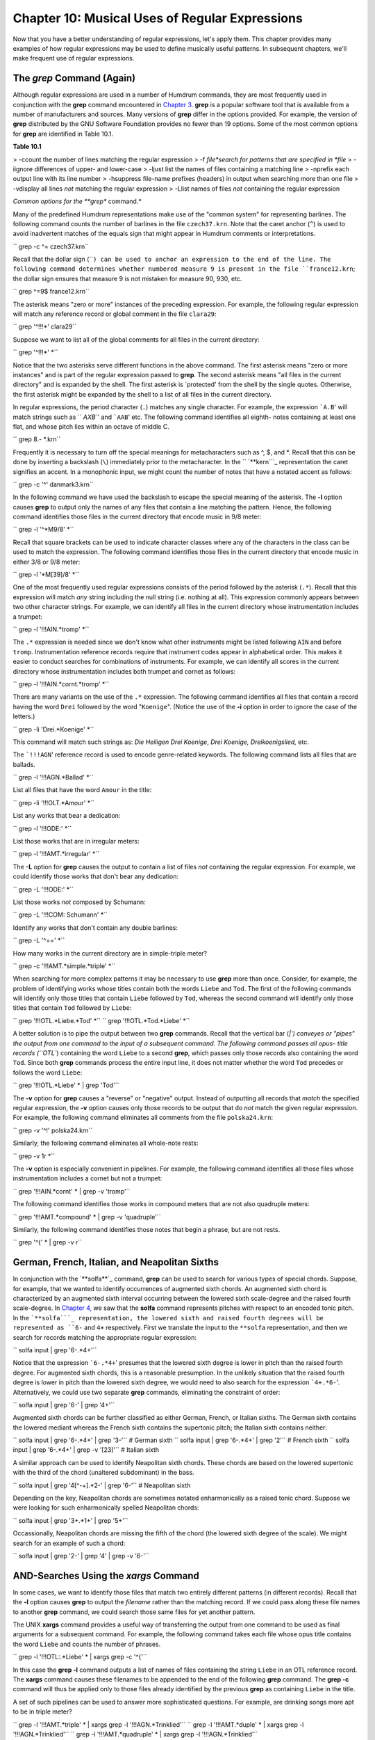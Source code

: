 
====================================================
Chapter 10: Musical Uses of Regular Expressions
====================================================

Now that you have a better understanding of regular expressions, let's apply
them. This chapter provides many examples of how regular expressions may be
used to define musically useful patterns. In subsequent chapters, we'll make
frequent use of regular expressions.


The *grep* Command (Again)
----------------

Although regular expressions are used in a number of Humdrum commands, they
are most frequently used in conjunction with the **grep** command encountered
in `Chapter 3.`_ **grep** is a popular software tool that is available from a
number of manufacturers and sources. Many versions of **grep** differ in the
options provided. For example, the version of **grep** distributed by the GNU
Software Foundation provides no fewer than 19 options. Some of the most
common options for **grep** are identified in Table 10.1.

**Table 10.1**

> -ccount the number of lines matching the regular expression
> -f *file*search for patterns that are specified in *file*
> -iignore differences of upper- and lower-case
> -ljust list the names of files containing a matching line
> -nprefix each output line with its line number
> -hsuppress file-name prefixes (headers) in output when searching more than
one file
> -vdisplay all lines *not* matching the regular expression
> -Llist names of files *not* containing the regular expression

*Common options for the **grep** command.*

Many of the predefined Humdrum representations make use of the "common
system" for representing barlines. The following command counts the number of
barlines in the file ``czech37.krn``. Note that the caret anchor (``^``) is
used to avoid inadvertent matches of the equals sign that might appear in
Humdrum comments or interpretations.

`` grep -c ^= czech37.krn``

Recall that the dollar sign (````) can be used to anchor an expression to
the end of the line. The following command determines whether numbered
measure 9 is present in the file ``france12.krn``; the dollar sign ensures
that measure 9 is not mistaken for measure 90, 930, etc.

`` grep ^=9$ france12.krn``

The asterisk means "zero or more" instances of the preceding expression. For
example, the following regular expression will match any reference record or
global comment in the file ``clara29``:

`` grep '^!!!*' clara29``

Suppose we want to list all of the global comments for all files in the
current directory:

`` grep '^!!!*' *``

Notice that the two asterisks serve different functions in the above command.
The first asterisk means "zero or more instances" and is part of the regular
expression passed to **grep**. The second asterisk means "all files in the
current directory" and is expanded by the shell. The first asterisk is
`protected' from the shell by the single quotes. Otherwise, the first
asterisk might be expanded by the shell to a list of all files in the current
directory.

In regular expressions, the period character (``.``) matches any single
character. For example, the expression ```A.B``' will match strings such as
`` `AXB``' and ```AAB``' etc. The following command identifies all eighth-
notes containing at least one flat, and whose pitch lies within an octave of
middle C.

`` grep 8.- *.krn``

Frequently it is necessary to turn off the special meanings for
metacharacters such as ^, $, and *. Recall that this can be done by inserting
a backslash (``\``) immediately prior to the metacharacter. In the
`` `**kern```_ representation the caret signifies an accent. In a monophonic
input, we might count the number of notes that have a notated accent as
follows:

`` grep -c '\^' danmark3.krn``

In the following command we have used the backslash to escape the special
meaning of the asterisk. The **-l** option causes **grep** to output only the
names of any files that contain a line matching the pattern. Hence, the
following command identifies those files in the current directory that encode
music in 9/8 meter:

`` grep -l '^\*M9/8' *``

Recall that square brackets can be used to indicate character classes where
any of the characters in the class can be used to match the expression. The
following command identifies those files in the current directory that encode
music in either 3/8 or 9/8 meter:

`` grep -l '\*M[39]/8' *``

One of the most frequently used regular expressions consists of the period
followed by the asterisk (``.*``). Recall that this expression will match
*any* string including the null string (i.e. nothing at all). This expression
commonly appears between two other character strings. For example, we can
identify all files in the current directory whose instrumentation includes a
trumpet:

`` grep -l '!!!AIN.*tromp' *``

The ``.*`` expression is needed since we don't know what other instruments
might be listed following ``AIN`` and before ``tromp``.  Instrumentation
reference records require that instrument codes appear in alphabetical order.
This makes it easier to conduct searches for combinations of instruments. For
example, we can identify all scores in the current directory whose
instrumentation includes both trumpet and cornet as follows:

`` grep -l '!!!AIN.*cornt.*tromp' *``

There are many variants on the use of the ``.*`` expression. The following
command identifies all files that contain a record having the word ``Drei``
followed by the word "``Koenige``". (Notice the use of the **-i** option in
order to ignore the case of the letters.)

`` grep -li 'Drei.*Koenige' *``

This command will match such strings as: *Die Heiligen Drei Koenige*, *Drei
Koenige,* *Dreikoenigslied,* etc.

The ```!!!AGN``' reference record is used to encode genre-related keywords.
The following command lists all files that are ballads.

`` grep -l '!!!AGN.*Ballad' *``

List all files that have the word ``Amour`` in the title:

`` grep -li '!!!OLT.*Amour' *``

List any works that bear a dedication:

`` grep -l '!!!ODE:' *``

List those works that are in irregular meters:

`` grep -l '!!!AMT.*irregular' *``

The **-L** option for **grep** causes the output to contain a list of files
*not* containing the regular expression. For example, we could identify those
works that don't bear any dedication:

`` grep -L '!!!ODE:' *``

List those works *not* composed by Schumann:

`` grep -L '!!!COM: Schumann' *``

Identify any works that don't contain any double barlines:

`` grep -L '^==' *``

How many works in the current directory are in simple-triple meter?

`` grep -c '!!!AMT.*simple.*triple' *``

When searching for more complex patterns it may be necessary to use **grep**
more than once. Consider, for example, the problem of identifying works whose
titles contain both the words ``Liebe`` and ``Tod``. The first of the
following commands will identify only those titles that contain ``Liebe``
followed by ``Tod``, whereas the second command will identify only those
titles that contain ``Tod`` followed by ``Liebe``:

`` grep '!!!OTL.*Liebe.*Tod' *``
`` grep '!!!OTL.*Tod.*Liebe' *``

A better solution is to pipe the output between two **grep** commands. Recall
that the vertical bar (`|') conveyes or "pipes" the output from one command
to the input of a subsequent command. The following command passes all opus-
title records (``OTL``) containing the word ``Liebe`` to a second **grep**,
which passes only those records also containing the word ``Tod``. Since both
**grep** commands process the entire input line, it does not matter whether
the word ``Tod`` precedes or follows the word ``Liebe``:

`` grep '!!!OTL.*Liebe' * | grep 'Tod'``

The **-v** option for **grep** causes a "reverse" or "negative" output.
Instead of outputting all records that *match* the specified regular
expression, the **-v** option causes only those records to be output that do
*not* match the given regular expression. For example, the following command
eliminates all comments from the file ``polska24.krn``:

`` grep -v '^!' polska24.krn``

Similarly, the following command eliminates all whole-note rests:

`` grep -v 1r *``

The **-v** option is especially convenient in pipelines. For example, the
following command identifies all those files whose instrumentation includes a
cornet but not a trumpet:

`` grep '!!!AIN.*cornt' * | grep -v 'tromp'``

The following command identifies those works in compound meters that are not
also quadruple meters:

`` grep '!!!AMT.*compound' * | grep -v 'quadruple'``

Similarly, the following command identifies those notes that begin a phrase,
but are not rests.

`` grep '^{' * | grep -v r``


German, French, Italian, and Neapolitan Sixths
----------------------------------------------

In conjunction with the `**solfa**`_ command, **grep** can be used to search
for various types of special chords. Suppose, for example, that we wanted to
identify occurrences of augmented sixth chords. An augmented sixth chord is
characterized by an augmented sixth interval occurring between the lowered
sixth scale-degree and the raised fourth scale-degree. In `Chapter 4,`_ we
saw that the **solfa** command represents pitches with respect to an encoded
tonic pitch. In the ```**solfa```_ representation, the lowered sixth and
raised fourth degrees will be represented as ``6-`` and ``4+`` respectively.
First we translate the input to the ``**solfa`` representation, and then we
search for records matching the appropriate regular expression:

`` solfa input | grep '6-.*4+'``

Notice that the expression ```6-.*4+``' presumes that the lowered sixth
degree is lower in pitch than the raised fourth degree. For augmented sixth
chords, this is a reasonable presumption. In the unlikely situation that the
raised fourth degree is lower in pitch than the lowered sixth degree, we
would need to also search for the expression ```4+.*6-``'. Alternatively, we
could use two separate **grep** commands, eliminating the constraint of
order:

`` solfa input | grep '6-' | grep '4+'``

Augmented sixth chords can be further classified as either German, French, or
Italian sixths. The German sixth contains the lowered mediant whereas the
French sixth contains the supertonic pitch; the Italian sixth contains
neither:

`` solfa input | grep '6-.*4+' | grep '3-'`` # German sixth
`` solfa input | grep '6-.*4+' | grep '2'`` # French sixth
`` solfa input | grep '6-.*4+' | grep -v '[23]'`` # Italian sixth

A similar approach can be used to identify Neapolitan sixth chords. These
chords are based on the lowered supertonic with the third of the chord
(unaltered subdominant) in the bass.

`` solfa input | grep '4[^-+].*2-' | grep '6-'`` # Neapolitan sixth

Depending on the key, Neapolitan chords are sometimes notated enharmonically
as a raised tonic chord. Suppose we were looking for such enharmonically
spelled Neapolitan chords:

`` solfa input | grep '3+.*1+' | grep '5+'``

Occassionally, Neapolitan chords are missing the fifth of the chord (the
lowered sixth degree of the scale). We might search for an example of such a
chord:

`` solfa input | grep '2-' | grep '4' | grep -v '6-'``


AND-Searches Using the *xargs* Command
--------

In some cases, we want to identify those files that match two entirely
different patterns (in different records). Recall that the **-l** option
causes **grep** to output the *filename* rather than the matching record. If
we could pass along these file names to another **grep** command, we could
search those same files for yet another pattern.

The UNIX **xargs** command provides a useful way of transferring the output
from one command to be used as final arguments for a subsequent command. For
example, the following command takes each file whose opus title contains the
word ``Liebe`` and counts the number of phrases.

`` grep -l '!!!OTL:.*Liebe' * | xargs grep -c '^{'``

In this case the **grep -l** command outputs a list of names of files
containing the string ``Liebe`` in an OTL reference record. The **xargs**
command causes these filenames to be appended to the end of the following
**grep** command. The **grep -c** command will thus be applied only to those
files already identified by the previous **grep** as containing ``Liebe`` in
the title.

A set of such pipelines can be used to answer more sophisticated questions.
For example, are drinking songs more apt to be in triple meter?

`` grep -l '!!!AMT.*triple' * | xargs grep -l '!!!AGN.*Trinklied'``
`` grep -l '!!!AMT.*duple' * | xargs grep -l '!!!AGN.*Trinklied'``
`` grep -l '!!!AMT.*quadruple' * | xargs grep -l '!!!AGN.*Trinklied'``

Similarly, the following commands determine whether files whose titles
contain the word *death* are more apt to be in minor keys:

`` grep -li '!!!OTL.*death' * | xargs grep -c '^\*[a-g][#-]*:'``
`` grep -li '!!!OTL.*death' * | xargs grep -c '^\*[A-G][#-]*:'``

Note that the **xargs** command can be used again and again to continue
propagating file names as arguments to subsequent searches. For example, the
following command outputs the key signatures for all works originating from
Africa that are written in 3/4 meter:

`` grep -l '!!!ARE.*Africa' * | xargs grep -l '^\*M3/4' \
>
>> | xargs grep '^\*k\['``

Similarly, the following command outputs the names of all files in the
current directory that encode 17th century organ works containing passages in
6/8 meter:

`` grep -l '!!!ODT.*16[0-9][0-9]/' | xargs grep -l \
>
>> '!!!AIN.*organ' | xargs grep -l '\*M6/8'``

Using the **-L** option allows us to form even more complex criteria by
excluding certain works. For example, the following variation of the above
command outputs the names of all files in the current directory that encode
17th century organ works that do not contain passages in 6/8 meter:

`` grep -l '!!!ODT.*16[0-9][0-9]/' | xargs grep -l \
>
>> '!!!AIN.*organ' | xargs grep -L '\*M6/8'``


OR-Searches Using the *grep -f* Command
--------

In effect, the above pipelines provide logical **AND** structures: e.g.
identify works composed in the 17th century AND written for organ AND
containing a passage in 6/8 meter. The **-f** option for **grep** provides a
way of creating logical **OR** searches. With the **-f** option, we specify a
file containing the patterns being sought. For example, we might create a
file called ``criteria`` containing the following three regular expressions:

`` !!!ODT.*16[0-9][0-9]/
!!!AIN.*organ
\*M6/8``

We would invoke **grep** as follows:

`` grep -l -f criteria *``

The **-f** option tells **grep** to fetch the file ``criteria`` and use the
records in this file as regular expressions. A match is made if any of the
regular expressions is found.

The output would consist of a list of all files in the current directory that
encode works composed in the 17th century OR written for organ OR in 6/8
meter. The **-f** option is more typically used to specify several variations
of the same idea. For example, suppose we were searching for D major triads
in ```**pitch```_ data. We could use a file containing the following regular
expressions:

`` [Dd].*[Ff]#.*[Aa]
[Dd].*[Aa].* [Ff]#
[Ff]#.*[Aa].*[Dd]
[Ff]#.*[Dd].*[Aa]
[Aa].*[Dd].*[Ff]#
[Aa].*[Ff]#.*[Dd]``

Depending on the application, it may be easier to construct such pattern
files than to use a lengthy pipeline. That is:

`` grep -f Dmajor *``

may be less cumbersome than:

`` grep [Dd] * | grep [Ff]# | grep [Aa]``

The **-f** option can be combined with **-L**. For example, suppose we wanted
to identify all works in the current directory that are not in the keys of C
major, G major, B-flat major or D minor. Our regular expression file would
contain the following regular expressions:

`` ^\*[CGd]:``
`` ^\*B-:``

The corresponding command would be:

`` grep -L -f criteria *``

Another way of thinking of the **-f** option is that it allows us to define
equivalences. Consider, for example, the task of counting all of the notes in
a ``**kern`` melody that belong to a particular whole-tone pitch set. Let's
create two files, one called ``whole1`` and the other called ``whole2``. The
file ``whole1`` might contain the following regular expressions:

>
`` [Cc]([^-#Cc]|$)
[Dd]([^-#Dd]|$)
[Ee]([^-#Ee]|$)
[Ff]#([^#]|$)
[Gg]-([^-]|$)
[Gg]#([^#]|$)
[Aa]-([^-]|$)
[Aa]#([^#]|$)
[Bb]-([^-]|$)``

Notice that the regular expressions have been carefully defined. The first
regular expression defines a pattern consisting of either an upper- or lower-
case letter `C' followed either by a character that is neither a sharp (#)
nor a flat (-) nor another letter `C', nor is followed by the end of the line
($).

Recall that parenthesis grouping (...) is part of the *extended* regular
expression syntax. Therefore, we should use the **egrep** rather than the
**grep** command with the above expressions. We can count the number of notes
in a monophonic ``**kern`` input that belong to this whole-tone set:

`` egrep -c -f whole1 debussy``

If the file ``whole2`` contains regular expressions for the complementary
pitch set, we could similarly count the number of pitches that belong to this
alternative set:

`` egrep -c -f whole2 debussy``

--------


Reprise
-------

The **grep** command is usually thought of as a way to find particular
patterns in a file or input stream. However, the various options for **grep**
(such as -v, -l, and -L) allow **grep** to be used for other purposes. It can
be used to isolate data, to count occurrences of patterns, to eliminate
unwanted lines, to identify files for processing, and to avoid files that
contain certain information.

We have seen how the **xargs** command can be used to carry out
**AND**-searches where each work must conform to multiple criteria. We have
also seen how the **-f** option for **grep** can be used to permit
**OR**-searches where a work needs to conform only to one of a set of
possible criteria.

Although this chapter has focussed principally on the **grep** command, the
ensuing chapters will show that regular expressions are used by a wide
variety of commands. In `Chapter 33,`_ many more powerful examples will be
discussed in conjunction with the **find** command.

--------




-   ` **Next Chapter**`_
-   ` **Previous Chapter**`_
-   ` **Table of Contents**`_
-   ` **Detailed Contents**`_

(C) Copyright 1999 David Huron

.. _Previous Chapter: guide09.html
.. _Contents: guide.toc.html
.. _Next Chapter: guide11.html
.. _Chapter 3.: guide03.html
.. _**kern: representations/kern.rep.html
.. _solfa: commands/solfa.html
.. _Chapter 4,: guide04.html
.. _**solfa: representations/solfa.rep.html
.. _**pitch: representations/pitch.rep.html
.. _Chapter 33,: guide33.html
.. _Detailed Contents: guide.toc.detailed.html
